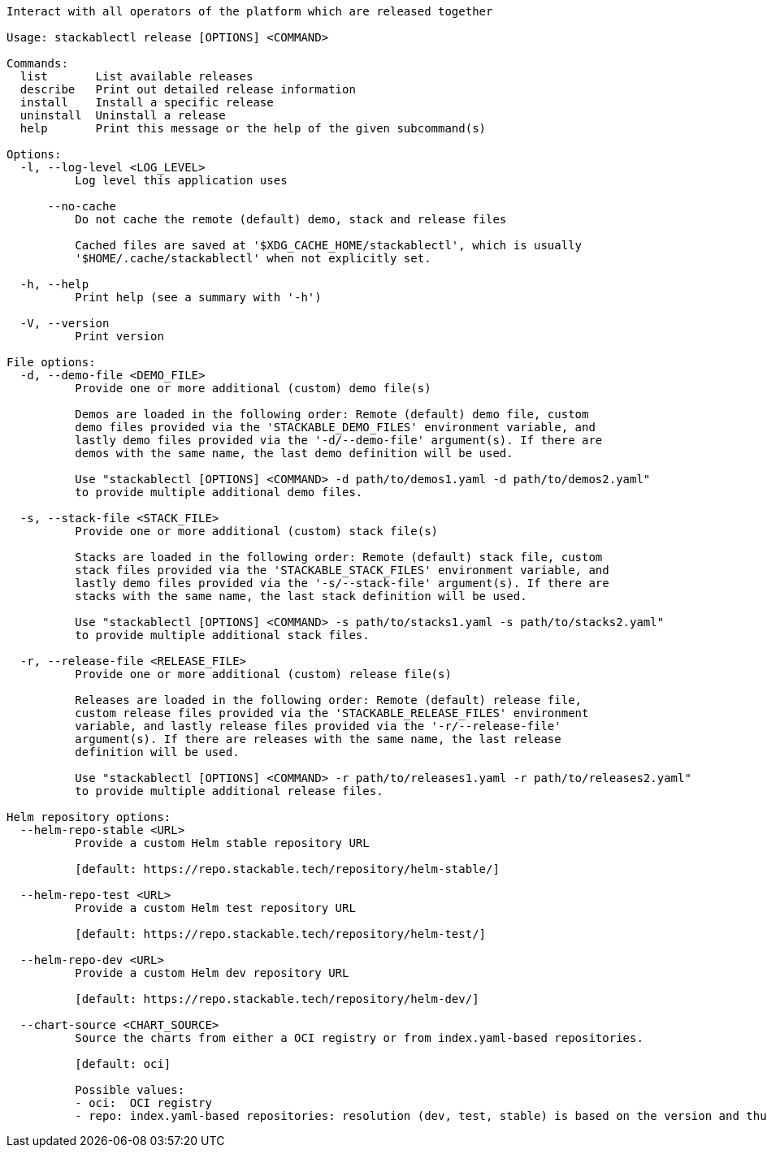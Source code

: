 // Autogenerated by cargo xtask gen-docs. DO NOT CHANGE MANUALLY!
[source,console]
----
Interact with all operators of the platform which are released together

Usage: stackablectl release [OPTIONS] <COMMAND>

Commands:
  list       List available releases
  describe   Print out detailed release information
  install    Install a specific release
  uninstall  Uninstall a release
  help       Print this message or the help of the given subcommand(s)

Options:
  -l, --log-level <LOG_LEVEL>
          Log level this application uses

      --no-cache
          Do not cache the remote (default) demo, stack and release files

          Cached files are saved at '$XDG_CACHE_HOME/stackablectl', which is usually
          '$HOME/.cache/stackablectl' when not explicitly set.

  -h, --help
          Print help (see a summary with '-h')

  -V, --version
          Print version

File options:
  -d, --demo-file <DEMO_FILE>
          Provide one or more additional (custom) demo file(s)

          Demos are loaded in the following order: Remote (default) demo file, custom
          demo files provided via the 'STACKABLE_DEMO_FILES' environment variable, and
          lastly demo files provided via the '-d/--demo-file' argument(s). If there are
          demos with the same name, the last demo definition will be used.

          Use "stackablectl [OPTIONS] <COMMAND> -d path/to/demos1.yaml -d path/to/demos2.yaml"
          to provide multiple additional demo files.

  -s, --stack-file <STACK_FILE>
          Provide one or more additional (custom) stack file(s)

          Stacks are loaded in the following order: Remote (default) stack file, custom
          stack files provided via the 'STACKABLE_STACK_FILES' environment variable, and
          lastly demo files provided via the '-s/--stack-file' argument(s). If there are
          stacks with the same name, the last stack definition will be used.

          Use "stackablectl [OPTIONS] <COMMAND> -s path/to/stacks1.yaml -s path/to/stacks2.yaml"
          to provide multiple additional stack files.

  -r, --release-file <RELEASE_FILE>
          Provide one or more additional (custom) release file(s)

          Releases are loaded in the following order: Remote (default) release file,
          custom release files provided via the 'STACKABLE_RELEASE_FILES' environment
          variable, and lastly release files provided via the '-r/--release-file'
          argument(s). If there are releases with the same name, the last release
          definition will be used.

          Use "stackablectl [OPTIONS] <COMMAND> -r path/to/releases1.yaml -r path/to/releases2.yaml"
          to provide multiple additional release files.

Helm repository options:
  --helm-repo-stable <URL>
          Provide a custom Helm stable repository URL

          [default: https://repo.stackable.tech/repository/helm-stable/]

  --helm-repo-test <URL>
          Provide a custom Helm test repository URL

          [default: https://repo.stackable.tech/repository/helm-test/]

  --helm-repo-dev <URL>
          Provide a custom Helm dev repository URL

          [default: https://repo.stackable.tech/repository/helm-dev/]

  --chart-source <CHART_SOURCE>
          Source the charts from either a OCI registry or from index.yaml-based repositories.

          [default: oci]

          Possible values:
          - oci:  OCI registry
          - repo: index.yaml-based repositories: resolution (dev, test, stable) is based on the version and thus will be operator-specific
----
